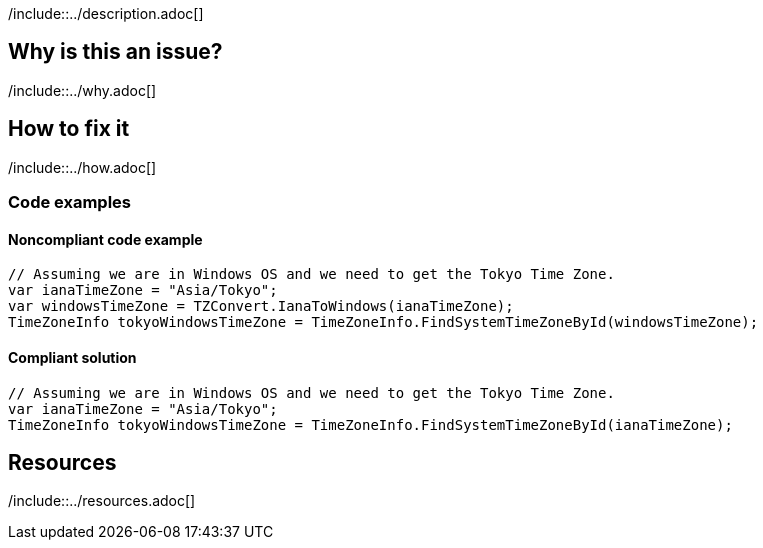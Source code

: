 /include::../description.adoc[]

== Why is this an issue?

/include::../why.adoc[]

== How to fix it

/include::../how.adoc[]

=== Code examples

==== Noncompliant code example

[source,csharp,diff-id=1,diff-type=noncompliant]
----
// Assuming we are in Windows OS and we need to get the Tokyo Time Zone.
var ianaTimeZone = "Asia/Tokyo";
var windowsTimeZone = TZConvert.IanaToWindows(ianaTimeZone);
TimeZoneInfo tokyoWindowsTimeZone = TimeZoneInfo.FindSystemTimeZoneById(windowsTimeZone);
----

==== Compliant solution

[source,csharp,diff-id=1,diff-type=compliant]
----
// Assuming we are in Windows OS and we need to get the Tokyo Time Zone.
var ianaTimeZone = "Asia/Tokyo";
TimeZoneInfo tokyoWindowsTimeZone = TimeZoneInfo.FindSystemTimeZoneById(ianaTimeZone);
----

== Resources

/include::../resources.adoc[]
